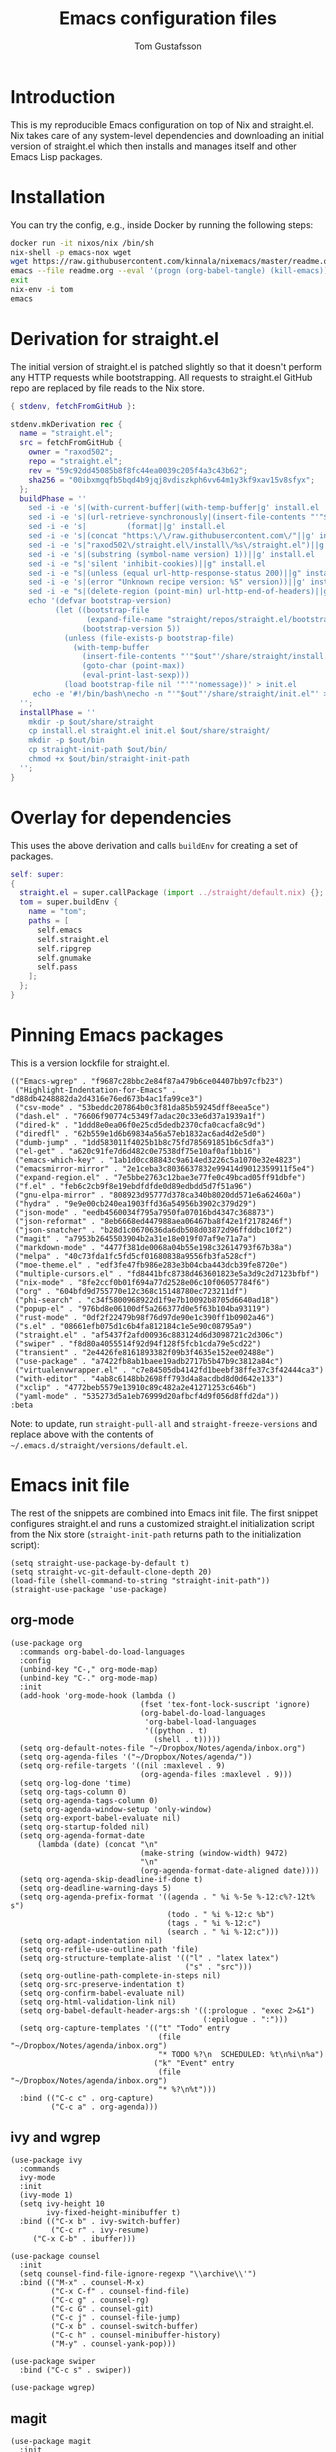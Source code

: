 #+TITLE: Emacs configuration files
#+AUTHOR: Tom Gustafsson

* Introduction

This is my reproducible Emacs configuration on top of Nix and straight.el.  Nix
takes care of any system-level dependencies and downloading an initial version
of straight.el which then installs and manages itself and other Emacs Lisp
packages.

* Installation

You can try the config, e.g., inside Docker by running the following steps:
#+begin_src sh
docker run -it nixos/nix /bin/sh
nix-shell -p emacs-nox wget
wget https://raw.githubusercontent.com/kinnala/nixemacs/master/readme.org
emacs --file readme.org --eval '(progn (org-babel-tangle) (kill-emacs))'
exit
nix-env -i tom
emacs
#+end_src

* Derivation for straight.el

The initial version of straight.el is patched slightly so that it doesn't
perform any HTTP requests while bootstrapping.  All requests to straight.el
GitHub repo are replaced by file reads to the Nix store.

#+begin_src nix :mkdirp yes :tangle ~/.config/nixpkgs/straight/default.nix
{ stdenv, fetchFromGitHub }:

stdenv.mkDerivation rec {
  name = "straight.el";
  src = fetchFromGitHub {
    owner = "raxod502";
    repo = "straight.el";
    rev = "59c92dd45085b8f8fc44ea0039c205f4a3c43b62";
    sha256 = "00ibxmgqfb5bqd4b9jqj8vdiszkph6vv64m1y3kf9xav15v8sfyx";
  };
  buildPhase = ''
    sed -i -e 's|(with-current-buffer|(with-temp-buffer|g' install.el
    sed -i -e 's|(url-retrieve-synchronously|(insert-file-contents "'"$out"'/share/straight/straight.el")|g' install.el
    sed -i -e 's|         (format||g' install.el
    sed -i -e 's|(concat "https:\/\/raw.githubusercontent.com\/"||g' install.el
    sed -i -e 's|"raxod502\/straight.el\/install\/%s\/straight.el")||g' install.el
    sed -i -e 's|(substring (symbol-name version) 1))||g' install.el
    sed -i -e "s|'silent 'inhibit-cookies)||g" install.el
    sed -i -e "s|(unless (equal url-http-response-status 200)||g" install.el
    sed -i -e 's|(error "Unknown recipe version: %S" version))||g' install.el  
    sed -i -e "s|(delete-region (point-min) url-http-end-of-headers)||g" install.el
    echo '(defvar bootstrap-version)
          (let ((bootstrap-file
                 (expand-file-name "straight/repos/straight.el/bootstrap.el" user-emacs-directory))
                (bootstrap-version 5))
            (unless (file-exists-p bootstrap-file)
              (with-temp-buffer
                (insert-file-contents "'"$out"'/share/straight/install.el")
                (goto-char (point-max))
                (eval-print-last-sexp)))
            (load bootstrap-file nil '"'"'nomessage))' > init.el
     echo -e '#!/bin/bash\necho -n "'"$out"'/share/straight/init.el"' > straight-init-path
  '';
  installPhase = ''
    mkdir -p $out/share/straight
    cp install.el straight.el init.el $out/share/straight/
    mkdir -p $out/bin
    cp straight-init-path $out/bin/
    chmod +x $out/bin/straight-init-path
  '';
}
#+end_src

* Overlay for dependencies

This uses the above derivation and calls =buildEnv= for creating a set of
packages.

#+begin_src nix :mkdirp yes :tangle ~/.config/nixpkgs/overlays/emacs.nix
self: super:
{
  straight.el = super.callPackage (import ../straight/default.nix) {};
  tom = super.buildEnv {
    name = "tom";
    paths = [
      self.emacs
      self.straight.el
      self.ripgrep
      self.gnumake
      self.pass
    ];
  };
}
#+end_src

* Pinning Emacs packages

This is a version lockfile for straight.el.

#+begin_src elisp :mkdirp yes :tangle ~/.emacs.d/straight/versions/default.el
(("Emacs-wgrep" . "f9687c28bbc2e84f87a479b6ce04407bb97cfb23")
 ("Highlight-Indentation-for-Emacs" . "d88db4248882da2d4316e76ed673b4ac1fa99ce3")
 ("csv-mode" . "53beddc207864b0c3f81da85b59245dff8eea5ce")
 ("dash.el" . "76606f90774c5349f7adac20c33e6d37a1939a1f")
 ("dired-k" . "1ddd8e0ea06f0e25cd5dedb2370cfa0cacfa8c9d")
 ("diredfl" . "62b559e1d6b69834a56a57eb1832ac6ad4d2e5d0")
 ("dumb-jump" . "1dd583011f4025b1b8c75fd785691851b6c5dfa3")
 ("el-get" . "a620c91fe7d6d482c0e7538df75e10af0af1bb16")
 ("emacs-which-key" . "1ab1d0cc88843c9a614ed3226c5a1070e32e4823")
 ("emacsmirror-mirror" . "2e1ceba3c8036637832e99414d9012359911f5e4")
 ("expand-region.el" . "7e5bbe2763c12bae3e77fe0c49bcad05ff91dbfe")
 ("f.el" . "feb6c2cb9f8e19ebdfdfde0d89edbdd5d7f51a96")
 ("gnu-elpa-mirror" . "808923d95777d378ca340b8020dd571e6a62460a")
 ("hydra" . "9e9e00cb240ea1903ffd36a54956b3902c379d29")
 ("json-mode" . "eedb4560034f795a7950fa07016bd4347c368873")
 ("json-reformat" . "8eb6668ed447988aea06467ba8f42e1f2178246f")
 ("json-snatcher" . "b28d1c0670636da6db508d03872d96ffddbc10f2")
 ("magit" . "a7953b2645503904b2a31e18e019f07af9e71a7a")
 ("markdown-mode" . "4477f381de0068a04b55e198c32614793f67b38a")
 ("melpa" . "40c73fda1fc5fd5cf01680838a9556fb3fa528cf")
 ("moe-theme.el" . "edf3fe47fb986e283e3b04cba443dcb39fe8720e")
 ("multiple-cursors.el" . "fd8441bfc8738d463601823e5a3d9c2d7123bfbf")
 ("nix-mode" . "8fe2ccf0b01f694a77d2528e06c10f06057784f6")
 ("org" . "604bfd9d755770e12c368c15148780ec723211df")
 ("phi-search" . "c34f5800968922d1f9e7b10092b8705d6640ad18")
 ("popup-el" . "976bd8e06100df5a266377d0e5f63b104ba93119")
 ("rust-mode" . "0df2f22479b98f76d97de90e1c390ff1b0902a46")
 ("s.el" . "08661efb075d1c6b4fa812184c1e5e90c08795a9")
 ("straight.el" . "af5437f2afd00936c883124d6d3098721c2d306c")
 ("swiper" . "f8d80a4055514f92d94f128f5fcb1cda79e5cd22")
 ("transient" . "2e4426fe8161893382f09b3f4635e152ee02488e")
 ("use-package" . "a7422fb8ab1baee19adb2717b5b47b9c3812a84c")
 ("virtualenvwrapper.el" . "c7e84505db4142fd1beebf38ffe37c3f42444ca3")
 ("with-editor" . "4ab8c6148bb2698ff793d4a8acdbd8d0d642e133")
 ("xclip" . "4772beb5579e13910c89c482a2e41271253c646b")
 ("yaml-mode" . "535273d5a1eb76999d20afbcf4d9f056d8ffd2da"))
:beta
#+end_src

Note: to update, run =straight-pull-all= and =straight-freeze-versions=
and replace above with the contents of =~/.emacs.d/straight/versions/default.el=.

* Emacs init file

The rest of the snippets are combined into Emacs init file.  The first snippet
configures straight.el and runs a customized straight.el initialization script
from the Nix store (=straight-init-path= returns path to the initialization
script):

#+begin_src elisp :mkdirp yes :tangle ~/.emacs.d/init.el
(setq straight-use-package-by-default t)
(setq straight-vc-git-default-clone-depth 20)
(load-file (shell-command-to-string "straight-init-path"))
(straight-use-package 'use-package)
#+end_src

** org-mode

#+begin_src elisp :mkdirp yes :tangle ~/.emacs.d/init.el
(use-package org
  :commands org-babel-do-load-languages
  :config
  (unbind-key "C-," org-mode-map)
  (unbind-key "C-." org-mode-map)
  :init
  (add-hook 'org-mode-hook (lambda ()
                             (fset 'tex-font-lock-suscript 'ignore)
                             (org-babel-do-load-languages
                              'org-babel-load-languages
                              '((python . t)
                                (shell . t)))))
  (setq org-default-notes-file "~/Dropbox/Notes/agenda/inbox.org")
  (setq org-agenda-files '("~/Dropbox/Notes/agenda/"))
  (setq org-refile-targets '((nil :maxlevel . 9)
                             (org-agenda-files :maxlevel . 9)))
  (setq org-log-done 'time)
  (setq org-tags-column 0)
  (setq org-agenda-tags-column 0)
  (setq org-agenda-window-setup 'only-window)
  (setq org-export-babel-evaluate nil)
  (setq org-startup-folded nil)
  (setq org-agenda-format-date
      (lambda (date) (concat "\n"
                             (make-string (window-width) 9472)
                             "\n"
                             (org-agenda-format-date-aligned date))))
  (setq org-agenda-skip-deadline-if-done t)
  (setq org-deadline-warning-days 5)
  (setq org-agenda-prefix-format '((agenda . " %i %-5e %-12:c%?-12t% s")
                                   (todo . " %i %-12:c %b")
                                   (tags . " %i %-12:c")
                                   (search . " %i %-12:c")))
  (setq org-adapt-indentation nil)
  (setq org-refile-use-outline-path 'file)
  (setq org-structure-template-alist '(("l" . "latex latex")
                                       ("s" . "src")))
  (setq org-outline-path-complete-in-steps nil)
  (setq org-src-preserve-indentation t)
  (setq org-confirm-babel-evaluate nil)
  (setq org-html-validation-link nil)
  (setq org-babel-default-header-args:sh '((:prologue . "exec 2>&1")
                                           (:epilogue . ":")))
  (setq org-capture-templates '(("t" "Todo" entry
                                 (file "~/Dropbox/Notes/agenda/inbox.org")
                                 "* TODO %?\n  SCHEDULED: %t\n%i\n%a")
                                ("k" "Event" entry
                                 (file "~/Dropbox/Notes/agenda/inbox.org")
                                 "* %?\n%t")))
  :bind (("C-c c" . org-capture)
         ("C-c a" . org-agenda)))
#+end_src


** ivy and wgrep

#+begin_src elisp :mkdirp yes :tangle ~/.emacs.d/init.el
(use-package ivy
  :commands
  ivy-mode
  :init
  (ivy-mode 1)
  (setq ivy-height 10
        ivy-fixed-height-minibuffer t)
  :bind (("C-x b" . ivy-switch-buffer)
         ("C-c r" . ivy-resume)
	 ("C-x C-b" . ibuffer)))

(use-package counsel
  :init
  (setq counsel-find-file-ignore-regexp "\\archive\\'")
  :bind (("M-x" . counsel-M-x)
         ("C-x C-f" . counsel-find-file)
         ("C-c g" . counsel-rg)
         ("C-c G" . counsel-git)
         ("C-c j" . counsel-file-jump)
         ("C-x b" . counsel-switch-buffer)
         ("C-c h" . counsel-minibuffer-history)
         ("M-y" . counsel-yank-pop)))

(use-package swiper
  :bind ("C-c s" . swiper))

(use-package wgrep)
#+end_src

** magit

#+begin_src elisp :mkdirp yes :tangle ~/.emacs.d/init.el
(use-package magit
  :init
  (setq magit-repository-directories '(("~/src" . 1)))
  :bind (("C-x g" . magit-status)
         ("C-c M-g" . magit-file-dispatch)))
#+end_src

** multiline editing

#+begin_src elisp :mkdirp yes :tangle ~/.emacs.d/init.el
(use-package expand-region
  :after (org)
  :bind ("C-." . er/expand-region)
  :init
  (require 'expand-region)
  (require 'cl)
  (defun mark-around* (search-forward-char)
    (let* ((expand-region-fast-keys-enabled nil)
           (char (or search-forward-char
                     (char-to-string
                      (read-char "Mark inner, starting with:"))))
           (q-char (regexp-quote char))
           (starting-point (point)))
      (when search-forward-char
        (search-forward char (point-at-eol)))
      (cl-flet ((message (&rest args) nil))
        (er--expand-region-1)
        (er--expand-region-1)
        (while (and (not (= (point) (point-min)))
                    (not (looking-at q-char)))
          (er--expand-region-1))
        (er/expand-region -1))))
  (defun mark-around ()
    (interactive)
    (mark-around* nil))
  (define-key global-map (kbd "M-i") 'mark-around))

(use-package multiple-cursors
  :init
  (define-key global-map (kbd "C-'") 'mc-hide-unmatched-lines-mode)
  (define-key global-map (kbd "C-,") 'mc/mark-next-like-this)
  (define-key global-map (kbd "C-;") 'mc/mark-all-dwim)
  (setq hum/lines-to-expand 1))

(use-package phi-search
  :after multiple-cursors
  :init (require 'phi-replace)
  :bind ("C-:" . phi-replace)
  :bind (:map mc/keymap
              ("C-s" . phi-search)
              ("C-r" . phi-search-backward)))
#+end_src

** dired

#+begin_src elisp :mkdirp yes :tangle ~/.emacs.d/init.el
(use-package term
  :straight nil)

(use-package dired-x
  :straight nil)

(use-package dired
  :straight nil
  :after (term dired-x)
  :init
  (setq dired-dwim-target t)
  (setq dired-omit-files "^\\...+$")
  (defun run-gnome-terminal-here ()
    (interactive)
    (shell-command "kgx"))
  (setq dired-guess-shell-alist-user
        '(("\\.pdf\\'" "evince")
          ("\\.eps\\'" "evince")
          ("\\.jpe?g\\'" "eog")
          ("\\.png\\'" "eog")
          ("\\.gif\\'" "eog")
          ("\\.xpm\\'" "eog")))
  :bind (("C-x C-j" . dired-jump))
  :bind (:map dired-mode-map
              ("'" . run-gnome-terminal-here)
              ("j" . swiper)
              ("s" . swiper)))

(use-package dired-k
  :after (dired)
  :bind (:map dired-mode-map
              ("g" . dired-k)))

(use-package diredfl
  :commands diredfl-global-mode
  :init
  (diredfl-global-mode)
  (put 'diredp-tagged-autofile-name 'face-alias 'diredfl-tagged-autofile-name)
  (put 'diredp-autofile-name 'face-alias 'diredfl-autofile-name)
  (put 'diredp-ignored-file-name 'face-alias 'diredfl-ignored-file-name)
  (put 'diredp-symlink 'face-alias 'diredfl-symlink)
  (put 'diredp-compressed-file-name 'face-alias 'diredfl-compressed-file-name)
  (put 'diredp-file-suffix 'face-alias 'diredfl-file-suffix)
  (put 'diredp-compressed-extensions 'face-alias 'diredfl-compressed-extensions)
  (put 'diredp-deletion 'face-alias 'diredfl-deletion)
  (put 'diredp-deletion-file-name 'face-alias 'diredfl-deletion-file-name)
  (put 'diredp-flag-mark-line 'face-alias 'diredfl-flag-mark-line)
  (put 'diredp-rare-priv 'face-alias 'diredfl-rare-priv)
  (put 'diredp-number 'face-alias 'diredfl-number)
  (put 'diredp-exec-priv 'face-alias 'diredfl-exec-priv)
  (put 'diredp-file-name 'face-alias 'diredfl-file-name)
  (put 'diredp-dir-heading 'face-alias 'diredfl-dir-heading)
  (put 'diredp-compressed-file-suffix 'face-alias 'diredfl-compressed-file-suffix)
  (put 'diredp-flag-mark 'face-alias 'diredfl-flag-mark)
  (put 'diredp-mode-set-explicitly 'face-alias 'diredfl-mode-set-explicitly)
  (put 'diredp-executable-tag 'face-alias 'diredfl-executable-tag)
  (put 'diredp-global-mode-hook 'face-alias 'diredfl-global-mode-hook)
  (put 'diredp-ignore-compressed-flag 'face-alias 'diredfl-ignore-compressed-flag)
  (put 'diredp-dir-priv 'face-alias 'diredfl-dir-priv)
  (put 'diredp-date-time 'face-alias 'diredfl-date-time)
  (put 'diredp-other-priv 'face-alias 'diredfl-other-priv)
  (put 'diredp-no-priv 'face-alias 'diredfl-no-priv)
  (put 'diredp-link-priv 'face-alias 'diredfl-link-priv)
  (put 'diredp-write-priv 'face-alias 'diredfl-write-priv)
  (put 'diredp-global-mode-buffers 'face-alias 'diredfl-global-mode-buffers)
  (put 'dired-directory 'face-alias 'diredfl-dir-name)
  (put 'diredp-read-priv 'face-alias 'diredfl-read-priv))
#+end_src

** syntax highlighting

#+begin_src elisp :mkdirp yes :tangle ~/.emacs.d/init.el
(use-package json-mode)

(use-package highlight-indentation
  :commands (highlight-indentation-mode)
  :init
  (defun tom/hl-indent-color ()
     (set-face-background
      'highlight-indentation-face
      (face-attribute 'highlight :background)))
  (advice-add 'highlight-indentation-mode :after #'tom/hl-indent-color)
  :hook ((python-mode . highlight-indentation-mode)
         (python-mode . display-fill-column-indicator-mode)))

(use-package yaml-mode)

(use-package csv-mode
  :mode "\\.csv$"
  :init (setq csv-separators '(";")))

(use-package markdown-mode
  :commands (markdown-mode)
  :mode (("\\.md\\'" . markdown-mode)
         ("\\.markdown\\'" . markdown-mode)))

(use-package nix-mode)

(use-package rust-mode)
#+end_src

*** theme

#+begin_src elisp :mkdirp yes :tangle ~/.emacs.d/init.el
(use-package moe-theme
  :config
  (load-theme 'moe-dark t))

(global-hl-line-mode)
#+end_src

*** python

#+begin_src elisp :mkdirp yes :tangle ~/.emacs.d/init.el
(use-package dumb-jump
  :config
  (setq dumb-jump-selector 'ivy)
  :init
  (add-hook 'xref-backend-functions #'dumb-jump-xref-activate))

(use-package virtualenvwrapper
  :init (setq venv-location "~/.conda/envs"))

(use-package hydra)

;; from move-lines package, https://github.com/targzeta/move-lines
(defun move-lines--internal (n)
  "Moves the current line or, if region is actives, the lines surrounding
region, of N lines. Down if N is positive, up if is negative"
  (let* (text-start
         text-end
         (region-start (point))
         (region-end region-start)
         swap-point-mark
         delete-latest-newline)

    (when (region-active-p)
      (if (> (point) (mark))
          (setq region-start (mark))
        (exchange-point-and-mark)
        (setq swap-point-mark t
              region-end (point))))

    (end-of-line)
    (if (< (point) (point-max))
        (forward-char 1)
      (setq delete-latest-newline t)
      (insert-char ?\n))
    (setq text-end (point)
          region-end (- region-end text-end))

    (goto-char region-start)
    (beginning-of-line)
    (setq text-start (point)
          region-start (- region-start text-end))

    (let ((text (delete-and-extract-region text-start text-end)))
      (forward-line n)
      (when (not (= (current-column) 0))
        (insert-char ?\n)
        (setq delete-latest-newline t))
      (insert text))

    (forward-char region-end)

    (when delete-latest-newline
      (save-excursion
        (goto-char (point-max))
        (delete-char -1)))

    (when (region-active-p)
      (setq deactivate-mark nil)
      (set-mark (+ (point) (- region-start region-end)))
      (if swap-point-mark
          (exchange-point-and-mark)))))

(defun move-lines-up (n)
  "Moves the current line or, if region is actives, the lines surrounding
region, up by N lines, or 1 line if N is nil."
  (interactive "p")
  (if (eq n nil)
      (setq n 1))
  (move-lines--internal (- n)))

(defun move-lines-down (n)
  "Moves the current line or, if region is actives, the lines surrounding
region, down by N lines, or 1 line if N is nil."
  (interactive "p")
  (if (eq n nil)
      (setq n 1))
  (move-lines--internal n))

(defun tom/shift-left (start end &optional count)
  "Shift region left and activate hydra."
  (interactive
   (if mark-active
       (list (region-beginning) (region-end) current-prefix-arg)
     (list (line-beginning-position) (line-end-position) current-prefix-arg)))
  (python-indent-shift-left start end count)
  (tom/hydra-move-lines/body))

(defun tom/shift-right (start end &optional count)
  "Shift region right and activate hydra."
  (interactive
   (if mark-active
       (list (region-beginning) (region-end) current-prefix-arg)
     (list (line-beginning-position) (line-end-position) current-prefix-arg)))
  (python-indent-shift-right start end count)
  (tom/hydra-move-lines/body))

(defun tom/move-lines-p ()
  "Move lines up once and activate hydra."
  (interactive)
  (move-lines-up 1)
  (tom/hydra-move-lines/body))

(defun tom/move-lines-n ()
  "Move lines down once and activate hydra."
  (interactive)
  (move-lines-down 1)
  (tom/hydra-move-lines/body))

(defhydra tom/hydra-move-lines ()
  "Move one or multiple lines"
  ("n" move-lines-down "down")
  ("p" move-lines-up "up")
  ("<" python-indent-shift-left "left")
  (">" python-indent-shift-right "right"))

(define-key global-map (kbd "C-c n") 'tom/move-lines-n)
(define-key global-map (kbd "C-c p") 'tom/move-lines-p)
(define-key global-map (kbd "C-c <") 'tom/shift-left)
(define-key global-map (kbd "C-c >") 'tom/shift-right)
#+end_src

*** misc stuff

#+begin_src elisp :mkdirp yes :tangle  ~/.emacs.d/init.el
(use-package transient)

(use-package xclip
  :init (xclip-mode))

(use-package which-key
  :commands which-key-mode
  :init (which-key-mode))

;; useful functions

(defun tom/unfill-paragraph (&optional region)
  "Take REGION and turn it into a single line of text."
  (interactive (progn (barf-if-buffer-read-only) '(t)))
  (let ((fill-column (point-max))
        (emacs-lisp-docstring-fill-column t))
    (fill-paragraph nil region)))

(define-key global-map "\M-Q" 'tom/unfill-paragraph)

(defun tom/increment-number-decimal (&optional arg)
  "Increment the number forward from point by 'arg'."
  (interactive "p*")
  (save-excursion
    (save-match-data
      (let (inc-by field-width answer)
        (setq inc-by (if arg arg 1))
        (skip-chars-backward "0123456789")
        (when (re-search-forward "[0-9]+" nil t)
          (setq field-width (- (match-end 0) (match-beginning 0)))
          (setq answer (+ (string-to-number (match-string 0) 10) inc-by))
          (when (< answer 0)
            (setq answer (+ (expt 10 field-width) answer)))
          (replace-match (format (concat "%0" (int-to-string field-width) "d")
                                 answer)))))))

(global-set-key (kbd "C-c x") 'tom/increment-number-decimal)

;; other global configurations

;; show current function in modeline
(which-function-mode)

;; scroll screen
(define-key global-map "\M-n" 'end-of-buffer)
(define-key global-map "\M-p" 'beginning-of-buffer)

;; misc iOS fixes
(defun insert-backslash ()
  (interactive)
  (insert "\\"))

(defun insert-brace-open ()
  (interactive)
  (insert "{"))

(defun insert-brace-close ()
  (interactive)
  (insert "}"))

(defun insert-bracket-open ()
  (interactive)
  (insert "["))

(defun insert-bracket-close ()
  (interactive)
  (insert "]"))

(defun insert-et-sign ()
  (interactive)
  (insert "@"))

(defun insert-dollar-sign ()
  (interactive)
  (insert "$"))

(global-set-key (kbd "M-+") 'insert-backslash)
(global-set-key (kbd "M-2") 'insert-et-sign)
(global-set-key (kbd "M-4") 'insert-dollar-sign)
(global-set-key (kbd "M-7") 'insert-brace-open)
(global-set-key (kbd "M-8") 'insert-bracket-open)
(global-set-key (kbd "M-9") 'insert-bracket-close)
(global-set-key (kbd "M-0") 'insert-brace-close)
(global-set-key (kbd "C-x C-x") 'set-mark-command)

;; change yes/no to y/n
(defalias 'yes-or-no-p 'y-or-n-p)
(setq confirm-kill-emacs 'yes-or-no-p)

;; enable winner-mode, previous window config with C-left
(winner-mode 1)

;; windmove
(windmove-default-keybindings)

;; fonts
(set-face-attribute 'default nil :font "Liberation Mono-14")
(set-face-attribute 'line-number nil :font "Liberation Mono-14")

;; disable tool and menu bars
(tool-bar-mode -1)
(menu-bar-mode -1)
(scroll-bar-mode -1)
(blink-cursor-mode -1)

;; change gc behavior
(setq gc-cons-threshold 50000000)

;; warn when opening large file
(setq large-file-warning-threshold 100000000)

;; disable startup screen
(setq inhibit-startup-screen t)

;; useful frame title format
(setq frame-title-format
      '((:eval (if (buffer-file-name)
                   (abbreviate-file-name (buffer-file-name))
                 "%b"))))

;; automatic revert
(global-auto-revert-mode t)

;; highlight parenthesis, easier jumping with C-M-n/p
(show-paren-mode 1)
(setq show-paren-style 'expression)
(setq show-paren-delay 0)

;; control indentation
(setq-default indent-tabs-mode nil)
(setq tab-width 4)
(setq c-basic-offset 4)

;; modify scroll settings
(setq scroll-preserve-screen-position t)

;; set default fill width (e.g. M-q)
(setq-default fill-column 79)

;; window dividers
(fringe-mode 0)
(setq window-divider-default-places t
      window-divider-default-bottom-width 1
      window-divider-default-right-width 1)
(window-divider-mode 1)

;; display time in modeline
(display-time-mode 1)

;; put all backups to same directory to not clutter directories
(setq backup-directory-alist '(("." . "~/.emacs.d/backups")))

;; display line numbers
(global-display-line-numbers-mode)

;; browse in chrome
(setq browse-url-browser-function 'browse-url-chrome)
(setq shr-width 80)

;; don't fontify latex
(setq font-latex-fontify-script nil)

;; set default encodings to utf-8
(prefer-coding-system 'utf-8)
(set-default-coding-systems 'utf-8)
(set-language-environment 'utf-8)
(set-selection-coding-system 'utf-8)

;; make Customize to not modify this file
(setq custom-file (make-temp-file "emacs-custom"))

;; enable all disabled commands
(setq disabled-command-function nil)

;; ediff setup
(setq ediff-window-setup-function 'ediff-setup-windows-plain)

;; unbind keys
(unbind-key "C-z" global-map)

;; change emacs frame by number
(defun tom/select-frame (n)
  "Select frame identified by the number N."
  (interactive)
  (let ((frame (nth n (reverse (frame-list)))))
    (if frame
        (select-frame-set-input-focus frame)
      (select-frame-set-input-focus (make-frame)))))

(define-key global-map
  (kbd "<f1>")
  (lambda () (interactive)
    (tom/select-frame 0)))
(define-key global-map
  (kbd "<f2>")
  (lambda () (interactive)
    (tom/select-frame 1)))
(define-key global-map
  (kbd "<f3>")
  (lambda () (interactive)
    (tom/select-frame 2)))
(define-key global-map
  (kbd "<f4>")
  (lambda () (interactive)
    (tom/select-frame 3)))

;; bind find config
(define-key global-map (kbd "<home>")
  (lambda () (interactive)
    (find-file "~/src/nixemacs/readme.org")))

;; bind compile
(define-key global-map (kbd "<f12>") 'compile)

;; load private configurations
(load "~/Dropbox/Config/emacs/private.el" t)
#+end_src
